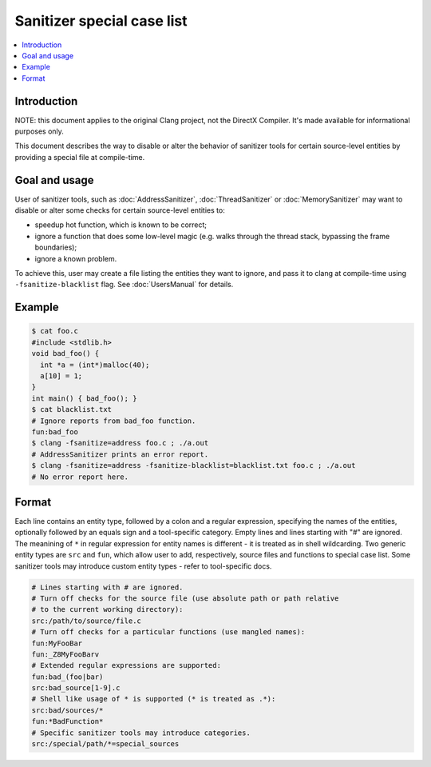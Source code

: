 ===========================
Sanitizer special case list
===========================

.. contents::
   :local:

Introduction
============

NOTE: this document applies to the original Clang project, not the DirectX
Compiler. It's made available for informational purposes only.

This document describes the way to disable or alter the behavior of
sanitizer tools for certain source-level entities by providing a special
file at compile-time.

Goal and usage
==============

User of sanitizer tools, such as :doc:`AddressSanitizer`, :doc:`ThreadSanitizer`
or :doc:`MemorySanitizer` may want to disable or alter some checks for
certain source-level entities to:

* speedup hot function, which is known to be correct;
* ignore a function that does some low-level magic (e.g. walks through the
  thread stack, bypassing the frame boundaries);
* ignore a known problem.

To achieve this, user may create a file listing the entities they want to
ignore, and pass it to clang at compile-time using
``-fsanitize-blacklist`` flag. See :doc:`UsersManual` for details.

Example
=======

.. code-block:: bash

  $ cat foo.c
  #include <stdlib.h>
  void bad_foo() {
    int *a = (int*)malloc(40);
    a[10] = 1;
  }
  int main() { bad_foo(); }
  $ cat blacklist.txt
  # Ignore reports from bad_foo function.
  fun:bad_foo
  $ clang -fsanitize=address foo.c ; ./a.out
  # AddressSanitizer prints an error report.
  $ clang -fsanitize=address -fsanitize-blacklist=blacklist.txt foo.c ; ./a.out
  # No error report here.

Format
======

Each line contains an entity type, followed by a colon and a regular
expression, specifying the names of the entities, optionally followed by
an equals sign and a tool-specific category. Empty lines and lines starting
with "#" are ignored. The meanining of ``*`` in regular expression for entity
names is different - it is treated as in shell wildcarding. Two generic
entity types are ``src`` and ``fun``, which allow user to add, respectively,
source files and functions to special case list. Some sanitizer tools may
introduce custom entity types - refer to tool-specific docs.

.. code-block:: bash

    # Lines starting with # are ignored.
    # Turn off checks for the source file (use absolute path or path relative
    # to the current working directory):
    src:/path/to/source/file.c
    # Turn off checks for a particular functions (use mangled names):
    fun:MyFooBar
    fun:_Z8MyFooBarv
    # Extended regular expressions are supported:
    fun:bad_(foo|bar)
    src:bad_source[1-9].c
    # Shell like usage of * is supported (* is treated as .*):
    src:bad/sources/*
    fun:*BadFunction*
    # Specific sanitizer tools may introduce categories.
    src:/special/path/*=special_sources
